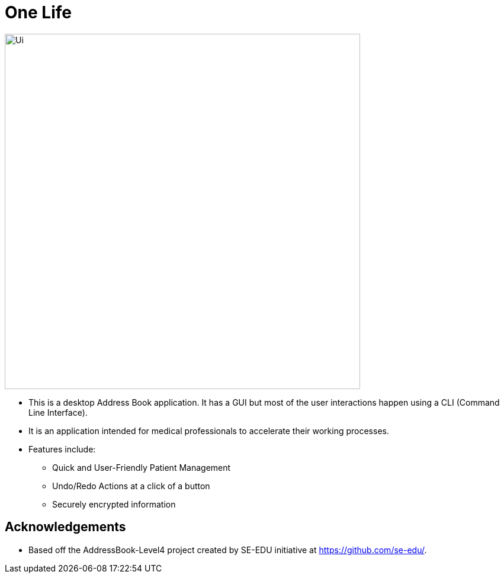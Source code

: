 = One Life
ifdef::env-github,env-browser[:relfileprefix: docs/]

////
https://travis-ci.org/se-edu/addressbook-level4[image:https://travis-ci.org/se-edu/addressbook-level4.svg?branch=master[Build Status]]
https://ci.appveyor.com/project/damithc/addressbook-level4[image:https://ci.appveyor.com/api/projects/status/3boko2x2vr5cc3w2?svg=true[Build status]]
https://coveralls.io/github/se-edu/addressbook-level4?branch=master[image:https://coveralls.io/repos/github/se-edu/addressbook-level4/badge.svg?branch=master[Coverage Status]]
https://www.codacy.com/app/damith/addressbook-level4?utm_source=github.com&utm_medium=referral&utm_content=se-edu/addressbook-level4&utm_campaign=Badge_Grade[image:https://api.codacy.com/project/badge/Grade/fc0b7775cf7f4fdeaf08776f3d8e364a[Codacy Badge]]
https://gitter.im/se-edu/Lobby[image:https://badges.gitter.im/se-edu/Lobby.svg[Gitter chat]]
////

ifdef::env-github[]
image::docs/images/Ui.png[width="600"]
endif::[]

ifndef::env-github[]
image::docs/images/Ui.png[width="600"]
endif::[]

* This is a desktop Address Book application. It has a GUI but most of the user interactions happen using a CLI (Command Line Interface).
* It is an application intended for medical professionals to accelerate their working processes.
* Features include:
** Quick and User-Friendly Patient Management
** Undo/Redo Actions at a click of a button
** Securely encrypted information

////
== Site Map

* https://github.com/nus-cs2103-AY1819S1/addressbook-level4/blob/master/docs/UserGuide.adoc[User Guide]
* <<DeveloperGuide#, Developer Guide>>
* <<LearningOutcomes#, Learning Outcomes>>
* <<AboutUs#, About Us>>
* <<ContactUs#, Contact Us>>
////

== Acknowledgements

* Based off the AddressBook-Level4 project created by SE-EDU initiative at https://github.com/se-edu/.

// == Licence : link:LICENSE[MIT]
